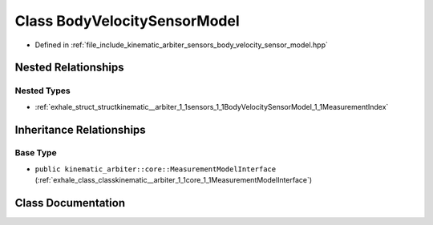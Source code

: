 .. _exhale_class_classkinematic__arbiter_1_1sensors_1_1BodyVelocitySensorModel:

Class BodyVelocitySensorModel
=============================

- Defined in :ref:`file_include_kinematic_arbiter_sensors_body_velocity_sensor_model.hpp`


Nested Relationships
--------------------


Nested Types
************

- :ref:`exhale_struct_structkinematic__arbiter_1_1sensors_1_1BodyVelocitySensorModel_1_1MeasurementIndex`


Inheritance Relationships
-------------------------

Base Type
*********

- ``public kinematic_arbiter::core::MeasurementModelInterface`` (:ref:`exhale_class_classkinematic__arbiter_1_1core_1_1MeasurementModelInterface`)


Class Documentation
-------------------


.. doxygenclass:: kinematic_arbiter::sensors::BodyVelocitySensorModel
   :project: KinematicArbiter
   :members:
   :protected-members:
   :undoc-members:
